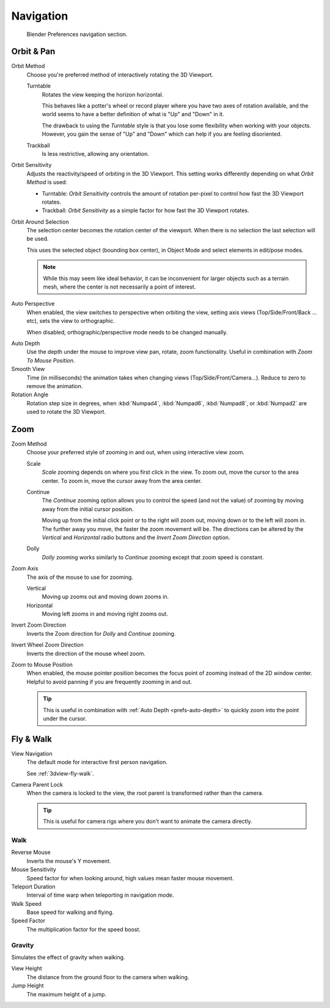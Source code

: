 
**********
Navigation
**********

.. figure:: /images/editors_preferences_section_navigation.png

   Blender Preferences navigation section.


.. _prefs-input-orbit-style:

Orbit & Pan
===========

Orbit Method
   Choose you're preferred method of interactively rotating the 3D Viewport.

   Turntable
      Rotates the view keeping the horizon horizontal.

      This behaves like a potter's wheel or record player where you have two axes of rotation available,
      and the world seems to have a better definition of what is "Up" and "Down" in it.

      The drawback to using the *Turntable* style is that you lose some flexibility when working with your objects.
      However, you gain the sense of "Up" and "Down" which can help if you are feeling disoriented.
   Trackball
      Is less restrictive, allowing any orientation.

Orbit Sensitivity
   Adjusts the reactivity/speed of orbiting in the 3D Viewport.
   This setting works differently depending on what *Orbit Method* is used:

   - Turntable: *Orbit Sensitivity* controls the amount
     of rotation per-pixel to control how fast the 3D Viewport rotates.
   - Trackball: *Orbit Sensitivity* as a simple factor for how fast the 3D Viewport rotates.

Orbit Around Selection
   The selection center becomes the rotation center of the viewport.
   When there is no selection the last selection will be used.

   This uses the selected object (bounding box center), in Object Mode and
   select elements in edit/pose modes.

   .. note::

      While this may seem like ideal behavior,
      it can be inconvenient for larger objects such as a terrain mesh,
      where the center is not necessarily a point of interest.

.. _prefs-interface-auto-perspective:

Auto Perspective
   When enabled, the view switches to perspective when orbiting the view,
   setting axis views (Top/Side/Front/Back ... etc), sets the view to orthographic.

   When disabled, orthographic/perspective mode needs to be changed manually.

.. _prefs-auto-depth:

Auto Depth
   Use the depth under the mouse to improve view pan, rotate, zoom functionality.
   Useful in combination with *Zoom To Mouse Position*.

Smooth View
   Time (in milliseconds) the animation takes when changing views
   (Top/Side/Front/Camera...). Reduce to zero to remove the animation.
Rotation Angle
   Rotation step size in degrees, when :kbd:`Numpad4`, :kbd:`Numpad6`, :kbd:`Numpad8`,
   or :kbd:`Numpad2` are used to rotate the 3D Viewport.


Zoom
====

Zoom Method
   Choose your preferred style of zooming in and out,
   when using interactive view zoom.

   Scale
      *Scale* zooming depends on where you first click in the view.
      To zoom out, move the cursor to the area center.
      To zoom in, move the cursor away from the area center.
   Continue
      The *Continue* zooming option allows you to control the speed
      (and not the value) of zooming by moving away from the initial cursor position.

      Moving up from the initial click point or to the right will zoom out,
      moving down or to the left will zoom in. The further away you move,
      the faster the zoom movement will be.
      The directions can be altered by the *Vertical* and *Horizontal* radio buttons and
      the *Invert Zoom Direction* option.
   Dolly
      *Dolly* zooming works similarly to *Continue* zooming except that zoom speed is constant.
Zoom Axis
   The axis of the mouse to use for zooming.

   Vertical
      Moving up zooms out and moving down zooms in.
   Horizontal
      Moving left zooms in and moving right zooms out.
Invert Zoom Direction
   Inverts the Zoom direction for *Dolly* and *Continue* zooming.
Invert Wheel Zoom Direction
   Inverts the direction of the mouse wheel zoom.

.. _prefs-zoom-mouse-pos:

Zoom to Mouse Position
   When enabled, the mouse pointer position becomes the focus point of zooming instead of the 2D window center.
   Helpful to avoid panning if you are frequently zooming in and out.

   .. tip::

      This is useful in combination with :ref:`Auto Depth <prefs-auto-depth>`
      to quickly zoom into the point under the cursor.


Fly & Walk
==========

View Navigation
   The default mode for interactive first person navigation.

   See :ref:`3dview-fly-walk`.

.. _prefs-camera-parent-lock:

Camera Parent Lock
   When the camera is locked to the view, the root parent is transformed rather than the camera.

   .. tip::

      This is useful for camera rigs where you don't want to animate the camera directly.


Walk
----

Reverse Mouse
   Inverts the mouse's Y movement.
Mouse Sensitivity
   Speed factor for when looking around, high values mean faster mouse movement.
Teleport Duration
   Interval of time warp when teleporting in navigation mode.
Walk Speed
   Base speed for walking and flying.
Speed Factor
   The multiplication factor for the speed boost.


Gravity
-------

Simulates the effect of gravity when walking.

View Height
   The distance from the ground floor to the camera when walking.
Jump Height
   The maximum height of a jump.
